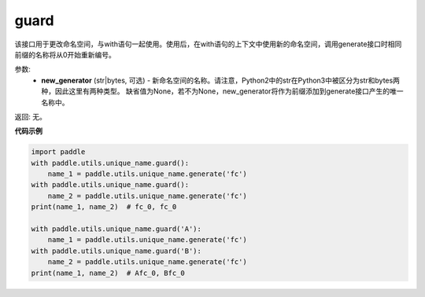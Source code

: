 .. _cn_api_fluid_unique_name_guard:

guard
-------------------------------

.. py:function:: paddle.utils.unique_name.guard(new_generator=None)




该接口用于更改命名空间，与with语句一起使用。使用后，在with语句的上下文中使用新的命名空间，调用generate接口时相同前缀的名称将从0开始重新编号。

参数:
  - **new_generator** (str|bytes, 可选) - 新命名空间的名称。请注意，Python2中的str在Python3中被区分为str和bytes两种，因此这里有两种类型。 缺省值为None，若不为None，new_generator将作为前缀添加到generate接口产生的唯一名称中。

返回: 无。

**代码示例**

.. code-block:: python

        import paddle
        with paddle.utils.unique_name.guard():
            name_1 = paddle.utils.unique_name.generate('fc')
        with paddle.utils.unique_name.guard():
            name_2 = paddle.utils.unique_name.generate('fc')
        print(name_1, name_2)  # fc_0, fc_0
         
        with paddle.utils.unique_name.guard('A'):
            name_1 = paddle.utils.unique_name.generate('fc')
        with paddle.utils.unique_name.guard('B'):
            name_2 = paddle.utils.unique_name.generate('fc')
        print(name_1, name_2)  # Afc_0, Bfc_0


